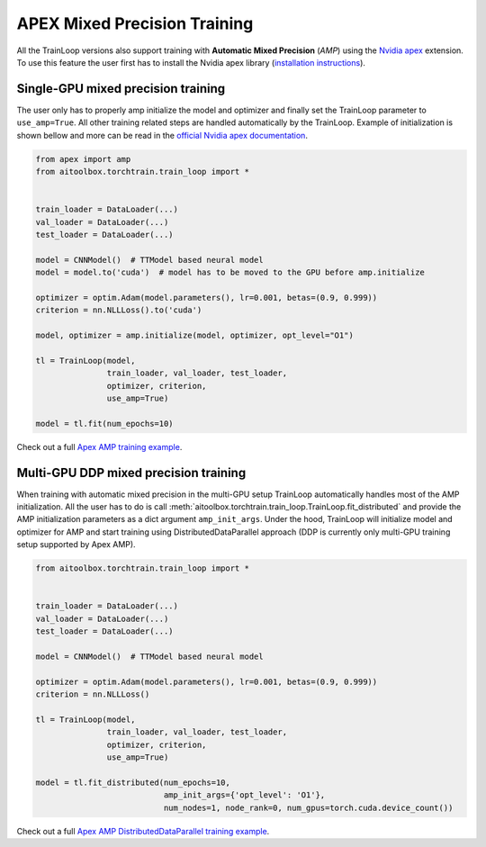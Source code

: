 APEX Mixed Precision Training
=============================

All the TrainLoop versions also support training with **Automatic Mixed Precision** (*AMP*) using
the `Nvidia apex <https://github.com/NVIDIA/apex>`_ extension. To use this feature the user first has to install
the Nvidia apex library (`installation instructions <https://github.com/NVIDIA/apex#linux>`_).


Single-GPU mixed precision training
-----------------------------------

The user only has to properly amp initialize the model and optimizer and finally set the TrainLoop parameter to
``use_amp=True``. All other training related steps are handled automatically by the TrainLoop.
Example of initialization is shown bellow and more can be read in the
`official Nvidia apex documentation <https://nvidia.github.io/apex/amp.html#opt-levels-and-properties>`_.

.. code-block:: python

    from apex import amp
    from aitoolbox.torchtrain.train_loop import *


    train_loader = DataLoader(...)
    val_loader = DataLoader(...)
    test_loader = DataLoader(...)

    model = CNNModel()  # TTModel based neural model
    model = model.to('cuda')  # model has to be moved to the GPU before amp.initialize

    optimizer = optim.Adam(model.parameters(), lr=0.001, betas=(0.9, 0.999))
    criterion = nn.NLLLoss().to('cuda')

    model, optimizer = amp.initialize(model, optimizer, opt_level="O1")

    tl = TrainLoop(model,
                   train_loader, val_loader, test_loader,
                   optimizer, criterion,
                   use_amp=True)

    model = tl.fit(num_epochs=10)


Check out a full
`Apex AMP training example
<https://github.com/mv1388/aitoolbox/blob/master/examples/apex_amp_training/apex_single_GPU_training.py#L83>`_.


Multi-GPU DDP mixed precision training
--------------------------------------

When training with automatic mixed precision in the multi-GPU setup TrainLoop automatically handles most of
the AMP initialization. All the user has to do is call :meth:`aitoolbox.torchtrain.train_loop.TrainLoop.fit_distributed`
and provide the AMP initialization parameters as a dict argument ``amp_init_args``.
Under the hood, TrainLoop will initialize model and optimizer for AMP and start training using DistributedDataParallel
approach (DDP is currently only multi-GPU training setup supported by Apex AMP).

.. code-block:: python

    from aitoolbox.torchtrain.train_loop import *


    train_loader = DataLoader(...)
    val_loader = DataLoader(...)
    test_loader = DataLoader(...)

    model = CNNModel()  # TTModel based neural model

    optimizer = optim.Adam(model.parameters(), lr=0.001, betas=(0.9, 0.999))
    criterion = nn.NLLLoss()

    tl = TrainLoop(model,
                   train_loader, val_loader, test_loader,
                   optimizer, criterion,
                   use_amp=True)

    model = tl.fit_distributed(num_epochs=10,
                               amp_init_args={'opt_level': 'O1'},
                               num_nodes=1, node_rank=0, num_gpus=torch.cuda.device_count())


Check out a full
`Apex AMP DistributedDataParallel training example
<https://github.com/mv1388/aitoolbox/blob/master/examples/apex_amp_training/apex_mutli_GPU_training.py#L86>`_.
